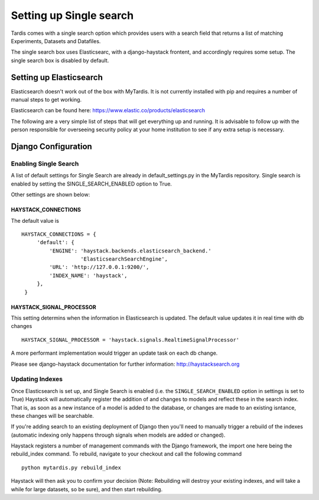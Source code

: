 
========================
Setting up Single search
========================

Tardis comes with a single search option which provides users with a
search field that returns a list of matching Experiments, Datasets and
Datafiles.

The single search box uses Elasticsearc, with a django-haystack frontent, and
accordingly requires some setup.
The single search box is disabled by default.

Setting up Elasticsearch
========================
Elasticsearch doesn't work out of the box with MyTardis. It is not currently
installed with pip and requires a number of manual steps to get working.

Elasticsearch can be found here: https://www.elastic.co/products/elasticsearch

The following are a very simple list of steps that will get everything up and
running. It is advisable to follow up with the person responsible for
overseeing security policy at your home institution to see if any extra
setup is necessary.


Django Configuration
====================

Enabling Single Search
----------------------

A list of default settings for Single Search are already in default_settings.py
in the MyTardis repository. Single search is enabled by setting the
SINGLE_SEARCH_ENABLED option to True.

Other settings are shown below:

HAYSTACK_CONNECTIONS
~~~~~~~~~~~~~~~~~~~~

The default value is ::

   HAYSTACK_CONNECTIONS = {
        'default': {
            'ENGINE': 'haystack.backends.elasticsearch_backend.'
                      'ElasticsearchSearchEngine',
            'URL': 'http://127.0.0.1:9200/',
            'INDEX_NAME': 'haystack',
        },
    }

HAYSTACK_SIGNAL_PROCESSOR
~~~~~~~~~~~~~~~~~~~~~~~~~

This setting determins when the information in Elasticsearch is updated.
The default value updates it in real time with db changes ::

    HAYSTACK_SIGNAL_PROCESSOR = 'haystack.signals.RealtimeSignalProcessor'

A more performant implementation would trigger an update task on each db change.

Please see django-haystack documentation for further information:
http://haystacksearch.org


Updating Indexes
----------------

Once Elasticsearch is set up, and Single Search is enabled (i.e. the
``SINGLE_SEARCH_ENABLED`` option in settings is set to True) Haystack will
automatically register the addition of and changes to models and reflect
these in the search index. That is, as soon as a new instance of a model is
added to the database, or changes are made to an existing isntance, these
changes will be searchable.

If you're adding search to an existing deployment of Django then you'll need
to manually trigger a rebuild of the indexes (automatic indexing only happens
through signals when models are added or changed).

Haystack registers a number of management commands with the Django framework,
the import one here being the rebuild_index command. To rebuild, navigate to
your checkout and call the following command ::

    python mytardis.py rebuild_index

Haystack will then ask you to confirm your decision (Note: Rebuilding will
destroy your existing indexes, and will take a while for large datasets, so
be sure), and then start rebuilding.
